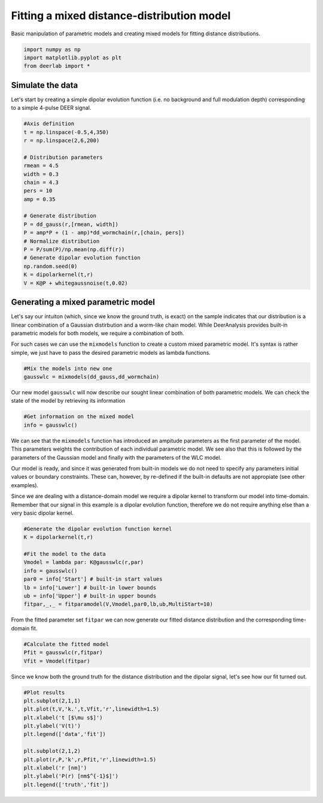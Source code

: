 .. only:: html

    .. note::
        :class: sphx-glr-download-link-note

        Click :ref:`here <sphx_glr_download_auto_examples_plot_fitting_mixed_model.py>`     to download the full example code
    .. rst-class:: sphx-glr-example-title

    .. _sphx_glr_auto_examples_plot_fitting_mixed_model.py:


Fitting a mixed distance-distribution model
===========================================

Basic manipulation of parametric models and creating mixed models 
for fitting distance distributions.


.. code-block:: python


    import numpy as np
    import matplotlib.pyplot as plt
    from deerlab import *








Simulate the data
-----------------

Let's start by creating a simple dipolar evolution function (i.e. no background 
and full modulation depth) corresponding to a simple 4-pulse DEER signal.


.. code-block:: python


    #Axis definition
    t = np.linspace(-0.5,4,350)
    r = np.linspace(2,6,200)

    # Distribution parameters
    rmean = 4.5
    width = 0.3
    chain = 4.3
    pers = 10
    amp = 0.35

    # Generate distribution
    P = dd_gauss(r,[rmean, width])
    P = amp*P + (1 - amp)*dd_wormchain(r,[chain, pers])
    # Normalize distribution
    P = P/sum(P)/np.mean(np.diff(r))
    # Generate dipolar evolution function
    np.random.seed(0)
    K = dipolarkernel(t,r)
    V = K@P + whitegaussnoise(t,0.02)








Generating a mixed parametric model
-----------------------------------

Let's say our intuiton (which, since we know the ground truth, is exact) on 
the sample indicates that our distribution is a llinear combination of a Gaussian 
distirbution and a worm-like chain model. While DeerAnalysis provides built-in 
parametric models for both models, we require a combination of both. 

For such cases we can use the ``mixmodels`` function to create a custom mixed 
parametric model. It's syntax is rather simple, we just have to pass the desired 
parametric models as lambda functions. 


.. code-block:: python


    #Mix the models into new one
    gausswlc = mixmodels(dd_gauss,dd_wormchain)








Our new model ``gausswlc`` will now describe our sought linear combination of 
both parametric models. We can check the state of the model by retrieving its 
information


.. code-block:: python


    #Get information on the mixed model
    info = gausswlc()








We can see that the ``mixmodels`` function has introduced an ampitude parameters 
as the first parameter of the model. This parameters weights the contribution 
of each individual parametric model. We see also that this is followed by the 
parameters of the Gaussian model and finally with the parameters of the WLC 
model.

Our model is ready, and since it was generated from built-in models we do 
not need to specify any parameters initial values or boundary constraints. These 
can, however, by re-defined if the built-in defaults are not appropiate (see 
other examples). 

Since we are dealing with a distance-domain model we require a dipolar kernel 
to transform our model into time-domain. Remember that our signal in this example 
is a dipolar evolution function, therefore we do not require anything else than 
a very basic dipolar kernel.


.. code-block:: python


    #Generate the dipolar evolution function kernel
    K = dipolarkernel(t,r)

    #Fit the model to the data
    Vmodel = lambda par: K@gausswlc(r,par)
    info = gausswlc()
    par0 = info['Start'] # built-in start values
    lb = info['Lower'] # built-in lower bounds
    ub = info['Upper'] # built-in upper bounds
    fitpar,_,_ = fitparamodel(V,Vmodel,par0,lb,ub,MultiStart=10)








From the fitted parameter set ``fitpar`` we can now generate our fitted distance 
distribution and the corresponding time-domain fit.


.. code-block:: python


    #Calculate the fitted model
    Pfit = gausswlc(r,fitpar)
    Vfit = Vmodel(fitpar)








Since we know both the ground truth for the distance distribution and the 
dipolar signal, let's see how our fit turned out.


.. code-block:: python


    #Plot results
    plt.subplot(2,1,1)
    plt.plot(t,V,'k.',t,Vfit,'r',linewidth=1.5)
    plt.xlabel('t [$\mu s$]')
    plt.ylabel('V(t)')
    plt.legend(['data','fit'])

    plt.subplot(2,1,2)
    plt.plot(r,P,'k',r,Pfit,'r',linewidth=1.5)
    plt.xlabel('r [nm]')
    plt.ylabel('P(r) [nm$^{-1}$]')
    plt.legend(['truth','fit'])





.. image:: /auto_examples/images/sphx_glr_plot_fitting_mixed_model_001.png
    :alt: plot fitting mixed model
    :class: sphx-glr-single-img


.. rst-class:: sphx-glr-script-out

 Out:

 .. code-block:: none


    <matplotlib.legend.Legend object at 0x000002405A89DA90>




.. rst-class:: sphx-glr-timing

   **Total running time of the script:** ( 0 minutes  28.794 seconds)


.. _sphx_glr_download_auto_examples_plot_fitting_mixed_model.py:


.. only :: html

 .. container:: sphx-glr-footer
    :class: sphx-glr-footer-example



  .. container:: sphx-glr-download sphx-glr-download-python

     :download:`Download Python source code: plot_fitting_mixed_model.py <plot_fitting_mixed_model.py>`



  .. container:: sphx-glr-download sphx-glr-download-jupyter

     :download:`Download Jupyter notebook: plot_fitting_mixed_model.ipynb <plot_fitting_mixed_model.ipynb>`


.. only:: html

 .. rst-class:: sphx-glr-signature

    `Gallery generated by Sphinx-Gallery <https://sphinx-gallery.github.io>`_
